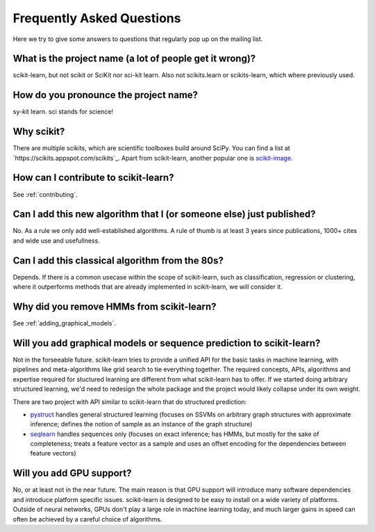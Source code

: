 .. _faq:

===========================
Frequently Asked Questions
===========================

Here we try to give some answers to questions that regularly pop up on the mailing list.

What is the project name (a lot of people get it wrong)?
--------------------------------------------------------
scikit-learn, but not scikit or SciKit nor sci-kit learn. Also not scikits.learn or scikits-learn, which where previously used.

How do you pronounce the project name?
------------------------------------------
sy-kit learn. sci stands for science! 

Why scikit?
------------
There are multiple scikits, which are scientific toolboxes build around SciPy.
You can find a list at `https://scikits.appspot.com/scikits`_.
Apart from scikit-learn, another popular one is `scikit-image <http://scikit-image.org/>`_.

How can I contribute to scikit-learn?
-----------------------------------------
See :ref:`contributing`.

Can I add this new algorithm that I (or someone else) just published?
-------------------------------------------------------------------------
No. As a rule we only add well-established algorithms. A rule of thumb is at least
3 years since publications, 1000+ cites and wide use and usefullness.

Can I add this classical algorithm from the 80s?
---------------------------------------------------
Depends. If there is a common usecase within the scope of scikit-learn, such
as classification, regression or clustering, where it outperforms methods
that are already implemented in scikit-learn, we will consider it.

Why did you remove HMMs from scikit-learn?
--------------------------------------------
See :ref:`adding_graphical_models`.

.. _adding_graphical_models:

Will you add graphical models or sequence prediction to scikit-learn?
------------------------------------------------------------------------
Not in the forseeable future. 
scikit-learn tries to provide a unified API for the basic tasks in machine
learning, with pipelines and meta-algorithms like grid search to tie
everything together. The required concepts, APIs, algorithms and
expertise required for stuctured learning are different from what
scikit-learn has to offer. If we started doing arbitrary structured
learning, we'd need to redesign the whole package and the project
would likely collapse under its own weight.

There are two project with API similar to scikit-learn that
do structured prediction:

* `pystruct <http://pystruct.github.io/>`_ handles general structured
  learning (focuses on SSVMs on arbitrary graph structures with
  approximate inference; defines the notion of sample as an instance of
  the graph structure)

* `seqlearn <http://larsmans.github.io/seqlearn/>`_ handles sequences only (focuses on
  exact inference; has HMMs, but mostly for the sake of completeness;
  treats a feature vector as a sample and uses an offset encoding for
  the dependencies between feature vectors)

Will you add GPU support?
--------------------------
No, or at least not in the near future. The main reason is that GPU support will introduce many software dependencies and introduce platform specific issues.
scikit-learn is designed to be easy to install on a wide variety of platforms.
Outside of neural networks, GPUs don't play a large role in machine learning today, and much larger gains in speed can often be achieved by a careful choice of algorithms.
